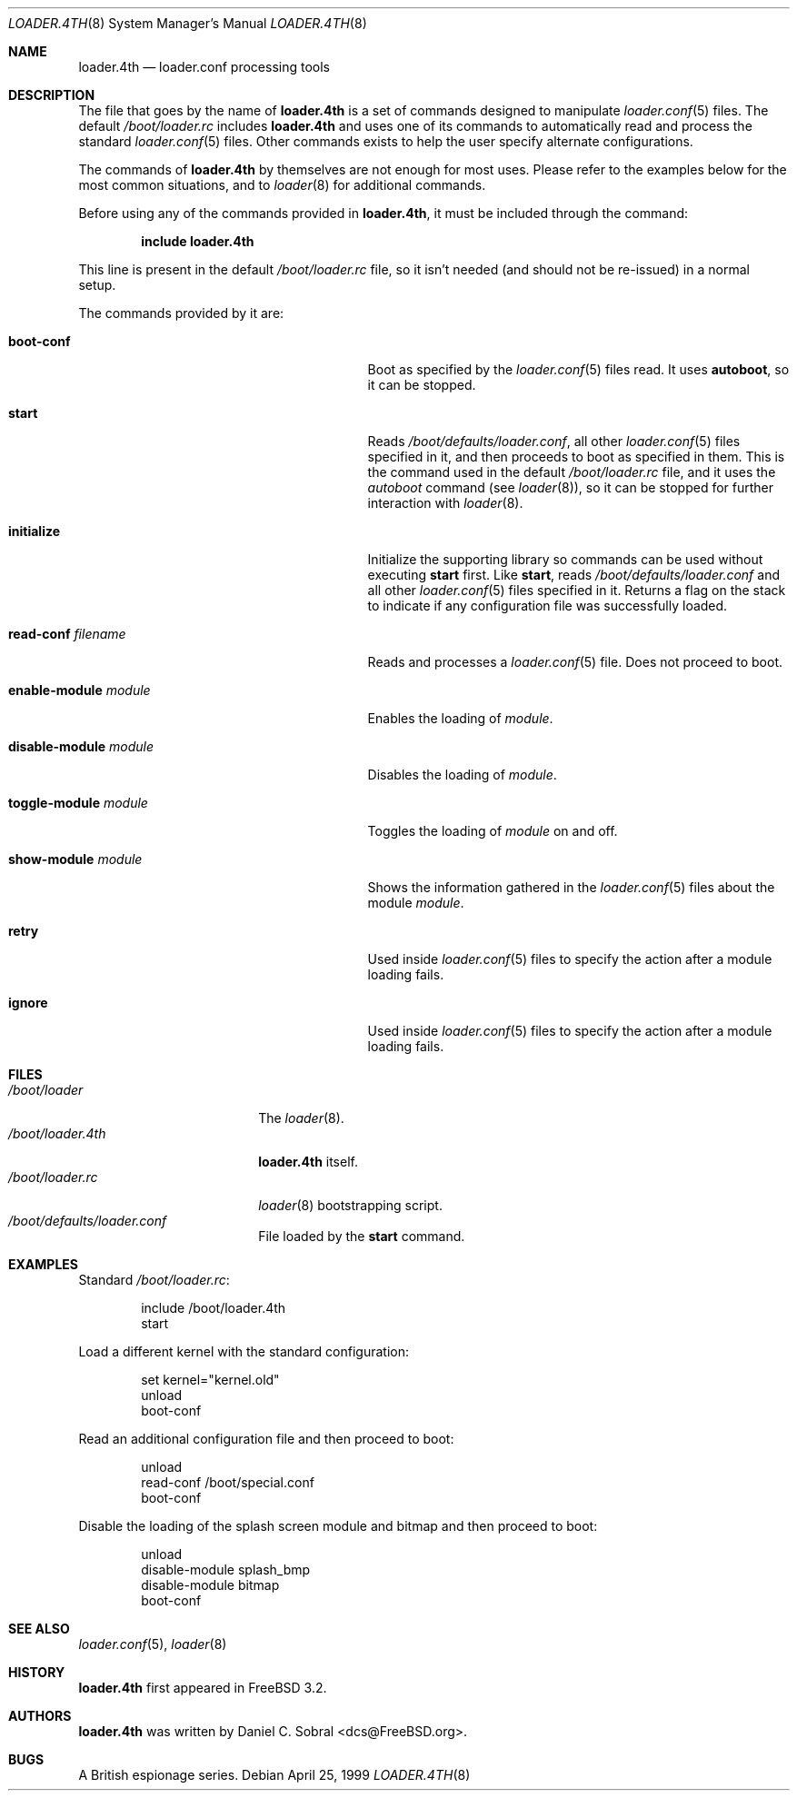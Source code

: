 .\" Copyright (c) 1999 Daniel C. Sobral
.\" All rights reserved.
.\"
.\" Redistribution and use in source and binary forms, with or without
.\" modification, are permitted provided that the following conditions
.\" are met:
.\" 1. Redistributions of source code must retain the above copyright
.\"    notice, this list of conditions and the following disclaimer.
.\" 2. Redistributions in binary form must reproduce the above copyright
.\"    notice, this list of conditions and the following disclaimer in the
.\"    documentation and/or other materials provided with the distribution.
.\"
.\" THIS SOFTWARE IS PROVIDED BY THE AUTHOR AND CONTRIBUTORS ``AS IS'' AND
.\" ANY EXPRESS OR IMPLIED WARRANTIES, INCLUDING, BUT NOT LIMITED TO, THE
.\" IMPLIED WARRANTIES OF MERCHANTABILITY AND FITNESS FOR A PARTICULAR PURPOSE
.\" ARE DISCLAIMED.  IN NO EVENT SHALL THE AUTHOR OR CONTRIBUTORS BE LIABLE
.\" FOR ANY DIRECT, INDIRECT, INCIDENTAL, SPECIAL, EXEMPLARY, OR CONSEQUENTIAL
.\" DAMAGES (INCLUDING, BUT NOT LIMITED TO, PROCUREMENT OF SUBSTITUTE GOODS
.\" OR SERVICES; LOSS OF USE, DATA, OR PROFITS; OR BUSINESS INTERRUPTION)
.\" HOWEVER CAUSED AND ON ANY THEORY OF LIABILITY, WHETHER IN CONTRACT, STRICT
.\" LIABILITY, OR TORT (INCLUDING NEGLIGENCE OR OTHERWISE) ARISING IN ANY WAY
.\" OUT OF THE USE OF THIS SOFTWARE, EVEN IF ADVISED OF THE POSSIBILITY OF
.\" SUCH DAMAGE.
.\"
.\" $FreeBSD: src/sys/boot/forth/loader.4th.8,v 1.5.2.6 2002/07/07 14:32:16 schweikh Exp $
.\" $DragonFly: src/sys/boot/forth/loader.4th.8,v 1.2 2003/06/17 04:28:18 dillon Exp $
.\"
.Dd April 25, 1999
.Dt LOADER.4TH 8
.Os
.Sh NAME
.Nm loader.4th
.Nd loader.conf processing tools
.Sh DESCRIPTION
The file that goes by the name of
.Nm
is a set of commands designed to manipulate
.Xr loader.conf 5
files. The default
.Pa /boot/loader.rc
includes
.Nm
and uses one of its commands to automatically read and process
the standard
.Xr loader.conf 5
files. Other commands exists to help the user specify alternate
configurations.
.Pp
The commands of
.Nm
by themselves are not enough for most uses. Please refer to the
examples below for the most common situations, and to
.Xr loader 8
for additional commands.
.Pp
Before using any of the commands provided in
.Nm ,
it must be included
through the command:
.Pp
.Dl include loader.4th
.Pp
This line is present in the default
.Pa /boot/loader.rc
file, so it isn't needed (and should not be re-issued) in a normal setup.
.Pp
The commands provided by it are:
.Bl -tag -width disable-module_module -offset indent
.It Ic boot-conf
Boot as specified by the
.Xr loader.conf 5
files read.
It uses
.Ic autoboot ,
so it can be stopped.
.Pp
.It Ic start
Reads
.Pa /boot/defaults/loader.conf ,
all other
.Xr loader.conf 5
files specified in it, and then proceeds to boot as specified in them. This
is the command used in the default
.Pa /boot/loader.rc
file, and it uses the
.Pa autoboot
command (see
.Xr loader 8 ) ,
so it can be stopped for further interaction with
.Xr loader 8 .
.Pp
.It Ic initialize
Initialize the supporting library so commands can be used without
executing
.Ic start
first. Like
.Ic start ,
reads
.Pa /boot/defaults/loader.conf
and all other
.Xr loader.conf 5
files specified in it. Returns a flag on the stack to indicate
if any configuration file was successfully loaded.
.Pp
.It Ic read-conf Ar filename
Reads and processes a
.Xr loader.conf 5
file. Does not proceed to boot.
.Pp
.It Ic enable-module Ar module
Enables the loading of
.Ar module .
.Pp
.It Ic disable-module Ar module
Disables the loading of
.Ar module .
.Pp
.It Ic toggle-module Ar module
Toggles the loading of
.Ar module
on and off.
.Pp
.It Ic show-module Ar module
Shows the information gathered in the
.Xr loader.conf 5
files about the module
.Ar module .
.Pp
.It Ic retry
Used inside
.Xr loader.conf 5
files to specify the action after a module loading fails.
.Pp
.It Ic ignore
Used inside
.Xr loader.conf 5
files to specify the action after a module loading fails.
.El
.Sh FILES
.Bl -tag -width /boot/loader.4th -compact
.It Pa /boot/loader
The
.Xr loader 8 .
.It Pa /boot/loader.4th
.Nm
itself.
.It Pa /boot/loader.rc
.Xr loader 8
bootstrapping script.
.It Pa /boot/defaults/loader.conf
File loaded by the
.Ic start
command.
.El
.Sh EXAMPLES
Standard
.Pa /boot/loader.rc :
.Pp
.Bd -literal -offset indent -compact
include /boot/loader.4th
start
.Ed
.Pp
Load a different kernel with the standard configuration:
.Pp
.Bd -literal -offset indent -compact
set kernel="kernel.old"
unload
boot-conf
.Ed
.Pp
Read an additional configuration file and then proceed to boot:
.Pp
.Bd -literal -offset indent -compact
unload
read-conf /boot/special.conf
boot-conf
.Ed
.Pp
Disable the loading of the splash screen module and bitmap and then
proceed to boot:
.Pp
.Bd -literal -offset indent -compact
unload
disable-module splash_bmp
disable-module bitmap
boot-conf
.Ed
.Sh SEE ALSO
.Xr loader.conf 5 ,
.Xr loader 8
.Sh HISTORY
.Nm
first appeared in
.Fx 3.2 .
.Sh AUTHORS
.Nm
was written by
.An Daniel C. Sobral Aq dcs@FreeBSD.org .
.Sh BUGS
A British espionage series.
